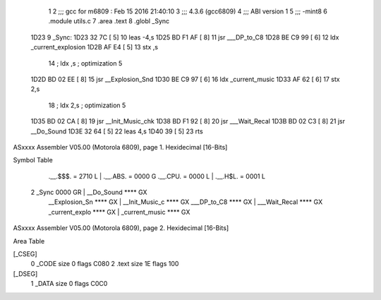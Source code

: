                               1 
                              2 ;;; gcc for m6809 : Feb 15 2016 21:40:10
                              3 ;;; 4.3.6 (gcc6809)
                              4 ;;; ABI version 1
                              5 ;;; -mint8
                              6 	.module	utils.c
                              7 	.area .text
                              8 	.globl _Sync
   1D23                       9 _Sync:
   1D23 32 7C         [ 5]   10 	leas	-4,s
   1D25 BD F1 AF      [ 8]   11 	jsr	___DP_to_C8
   1D28 BE C9 99      [ 6]   12 	ldx	_current_explosion
   1D2B AF E4         [ 5]   13 	stx	,s
                             14 	; ldx	,s	; optimization 5
   1D2D BD 02 EE      [ 8]   15 	jsr	__Explosion_Snd
   1D30 BE C9 97      [ 6]   16 	ldx	_current_music
   1D33 AF 62         [ 6]   17 	stx	2,s
                             18 	; ldx	2,s	; optimization 5
   1D35 BD 02 CA      [ 8]   19 	jsr	__Init_Music_chk
   1D38 BD F1 92      [ 8]   20 	jsr	___Wait_Recal
   1D3B BD 02 C3      [ 8]   21 	jsr	__Do_Sound
   1D3E 32 64         [ 5]   22 	leas	4,s
   1D40 39            [ 5]   23 	rts
ASxxxx Assembler V05.00  (Motorola 6809), page 1.
Hexidecimal [16-Bits]

Symbol Table

    .__.$$$.       =   2710 L   |     .__.ABS.       =   0000 G
    .__.CPU.       =   0000 L   |     .__.H$L.       =   0001 L
  2 _Sync              0000 GR  |     __Do_Sound         **** GX
    __Explosion_Sn     **** GX  |     __Init_Music_c     **** GX
    ___DP_to_C8        **** GX  |     ___Wait_Recal      **** GX
    _current_explo     **** GX  |     _current_music     **** GX

ASxxxx Assembler V05.00  (Motorola 6809), page 2.
Hexidecimal [16-Bits]

Area Table

[_CSEG]
   0 _CODE            size    0   flags C080
   2 .text            size   1E   flags  100
[_DSEG]
   1 _DATA            size    0   flags C0C0


